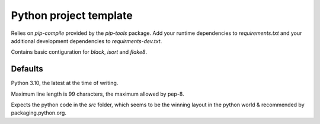 =======================
Python project template
=======================

Relies on `pip-compile` provided by the `pip-tools` package. Add your runtime dependencies to `requirements.txt`
and your additional development dependencies to `requirments-dev.txt`.

Contains basic contiguration for `black`, `isort` and `flake8`.

Defaults
========

Python 3.10, the latest at the time of writing.

Maximum line length is 99 characters, the maximum allowed by pep-8.

Expects the python code in the `src` folder, which seems to be the winning layout in the python world & recommended by packaging.python.org.

